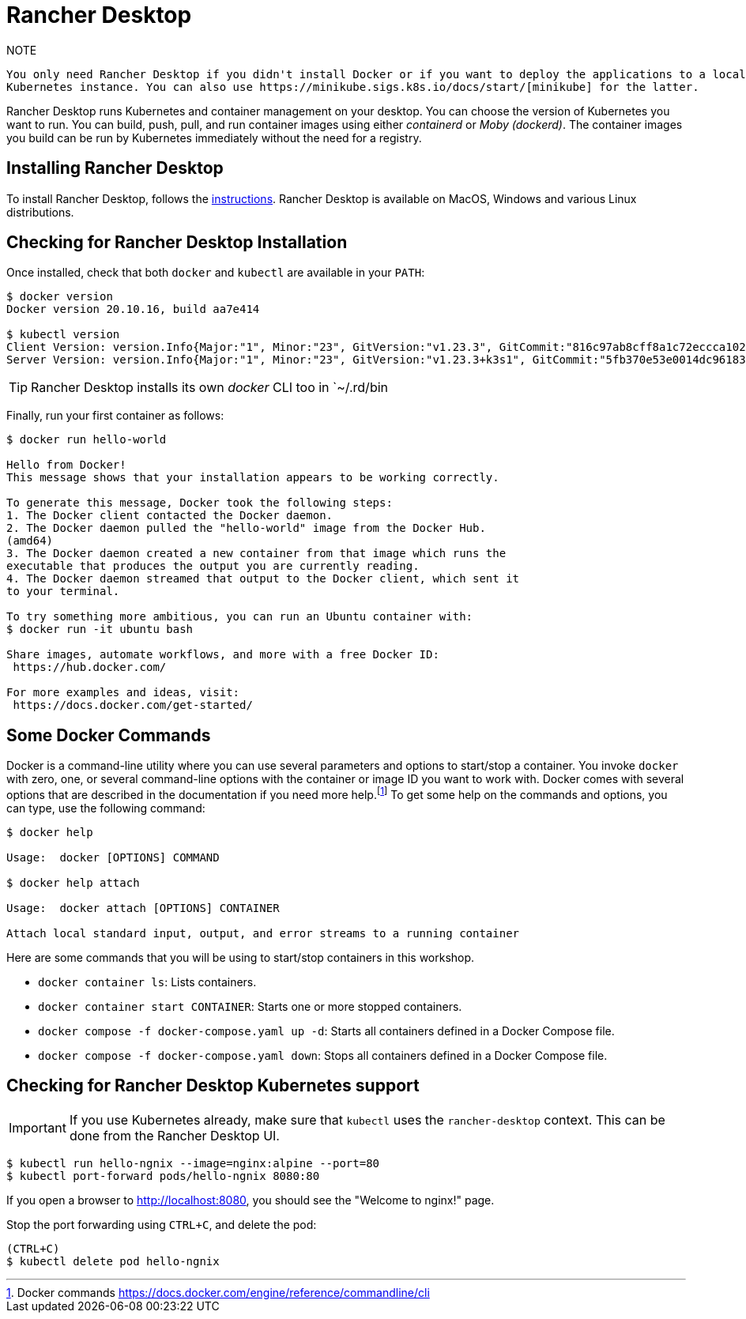[[introduction-installing-rancher]]

= Rancher Desktop

.NOTE
----
You only need Rancher Desktop if you didn't install Docker or if you want to deploy the applications to a local
Kubernetes instance. You can also use https://minikube.sigs.k8s.io/docs/start/[minikube] for the latter.
----

Rancher Desktop runs Kubernetes and container management on your desktop.
You can choose the version of Kubernetes you want to run.
You can build, push, pull, and run container images using either _containerd_ or _Moby (dockerd)_.
The container images you build can be run by Kubernetes immediately without the need for a registry.

== Installing Rancher Desktop

To install Rancher Desktop, follows the https://docs.rancherdesktop.io/getting-started/installation[instructions].
Rancher Desktop is available on MacOS, Windows and various Linux distributions.

== Checking for Rancher Desktop Installation

Once installed, check that both `docker` and `kubectl` are available in your `PATH`:

[source,shell]
----
$ docker version
Docker version 20.10.16, build aa7e414

$ kubectl version
Client Version: version.Info{Major:"1", Minor:"23", GitVersion:"v1.23.3", GitCommit:"816c97ab8cff8a1c72eccca1026f7820e93e0d25", GitTreeState:"clean", BuildDate:"2022-01-25T21:25:17Z", GoVersion:"go1.17.6", Compiler:"gc", Platform:"darwin/amd64"}
Server Version: version.Info{Major:"1", Minor:"23", GitVersion:"v1.23.3+k3s1", GitCommit:"5fb370e53e0014dc96183b8ecb2c25a61e891e76", GitTreeState:"clean", BuildDate:"2022-01-27T02:12:21Z", GoVersion:"go1.17.5", Compiler:"gc", Platform:"linux/amd64"}
----

TIP: Rancher Desktop installs its own _docker_ CLI too in `~/.rd/bin

Finally, run your first container as follows:

[source,shell]
----
$ docker run hello-world

Hello from Docker!
This message shows that your installation appears to be working correctly.

To generate this message, Docker took the following steps:
1. The Docker client contacted the Docker daemon.
2. The Docker daemon pulled the "hello-world" image from the Docker Hub.
(amd64)
3. The Docker daemon created a new container from that image which runs the
executable that produces the output you are currently reading.
4. The Docker daemon streamed that output to the Docker client, which sent it
to your terminal.

To try something more ambitious, you can run an Ubuntu container with:
$ docker run -it ubuntu bash

Share images, automate workflows, and more with a free Docker ID:
 https://hub.docker.com/

For more examples and ideas, visit:
 https://docs.docker.com/get-started/
----

== Some Docker Commands

Docker is a command-line utility where you can use several parameters and options to start/stop a container.
You invoke `docker` with zero, one, or several command-line options with the container or image ID you want to work with.
Docker comes with several options that are described in the documentation if you need more help.footnote:[Docker commands https://docs.docker.com/engine/reference/commandline/cli]
To get some help on the commands and options, you can type, use the following command:

[source,shell]
----
$ docker help

Usage:  docker [OPTIONS] COMMAND

$ docker help attach

Usage:  docker attach [OPTIONS] CONTAINER

Attach local standard input, output, and error streams to a running container
----

Here are some commands that you will be using to start/stop containers in this workshop.

* `docker container ls`: Lists containers.
* `docker container start CONTAINER`: Starts one or more stopped containers.
* `docker compose -f docker-compose.yaml up -d`: Starts all containers defined in a Docker Compose file.
* `docker compose -f docker-compose.yaml down`: Stops all containers defined in a Docker Compose file.

== Checking for Rancher Desktop Kubernetes support

IMPORTANT: If you use Kubernetes already, make sure that `kubectl` uses the `rancher-desktop` context.
This can be done from the Rancher Desktop UI.

[source, shell]
----
$ kubectl run hello-ngnix --image=nginx:alpine --port=80
$ kubectl port-forward pods/hello-ngnix 8080:80
----

If you open a browser to http://localhost:8080, you should see the "Welcome to nginx!" page.

Stop the port forwarding using `CTRL+C`, and delete the pod:

[source,shell]
----
(CTRL+C)
$ kubectl delete pod hello-ngnix
----
